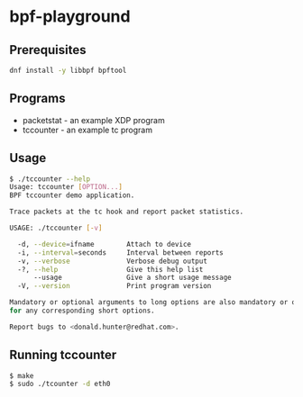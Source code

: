 * bpf-playground

** Prerequisites

#+begin_src sh :results output
dnf install -y libbpf bpftool
#+end_src

** Programs

- packetstat - an example XDP program
- tccounter - an example tc program

** Usage

#+begin_src sh :results outpu
$ ./tccounter --help
Usage: tccounter [OPTION...]
BPF tccounter demo application.

Trace packets at the tc hook and report packet statistics.

USAGE: ./tccounter [-v]

  -d, --device=ifname        Attach to device
  -i, --interval=seconds     Interval between reports
  -v, --verbose              Verbose debug output
  -?, --help                 Give this help list
      --usage                Give a short usage message
  -V, --version              Print program version

Mandatory or optional arguments to long options are also mandatory or optional
for any corresponding short options.

Report bugs to <donald.hunter@redhat.com>.
#+end_src

** Running tccounter

#+begin_src sh :results output
$ make
$ sudo ./tcounter -d eth0
#+end_src
